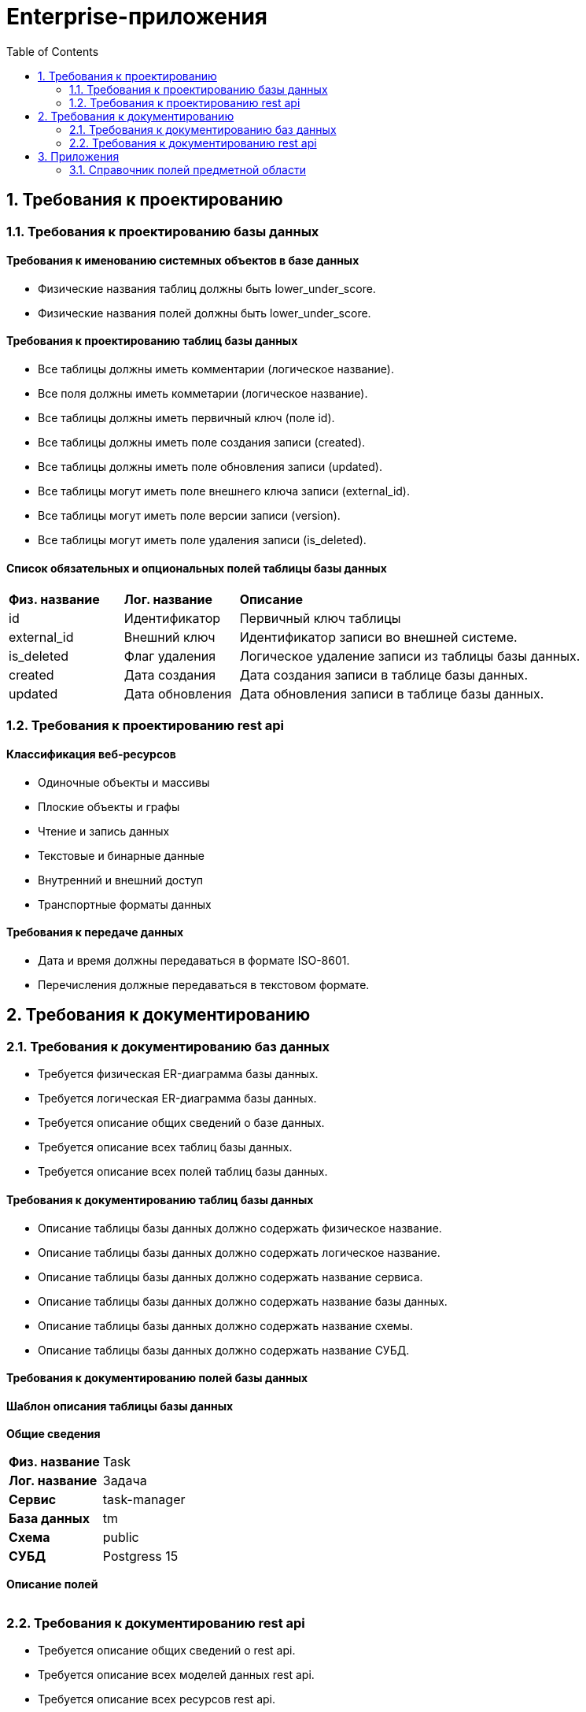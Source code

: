 = Enterprise-приложения
:toc: Содержание

== 1. Требования к проектированию

=== 1.1. Требования к проектированию базы данных

==== Требования к именованию системных объектов в базе данных

* Физические названия таблиц должны быть lower_under_score.

* Физические названия полей должны быть lower_under_score.

==== Требования к проектированию таблиц базы данных

* Все таблицы должны иметь комментарии (логическое название).

* Все поля должны иметь комметарии (логическое название).

* Все таблицы должны иметь первичный ключ (поле id).

* Все таблицы должны иметь поле создания записи (created).

* Все таблицы должны иметь поле обновления записи (updated).

* Все таблицы могут иметь поле внешнего ключа записи (external_id).

* Все таблицы могут иметь поле версии записи (version).

* Все таблицы могут иметь поле удаления записи (is_deleted).

==== Список обязательных и опциональных полей таблицы базы данных

[cols="20,20,60"]
|===

|*Физ. название*
|*Лог. название*
|*Описание*

|id
|Идентификатор
|Первичный ключ таблицы

|external_id
|Внешний ключ
|Идентификатор записи во внешней системе.

|is_deleted
|Флаг удаления
|Логическое удаление записи из таблицы базы данных.

|created
|Дата создания
|Дата создания записи в таблице базы данных.

|updated
|Дата обновления
|Дата обновления записи в таблице базы данных.

|===

=== 1.2. Требования к проектированию rest api

==== Классификация веб-ресурсов

* Одиночные объекты и массивы

* Плоские объекты и графы

* Чтение и запись данных

* Текстовые и бинарные данные

* Внутренний и внешний доступ

* Транспортные форматы данных

==== Требования к передаче данных

* Дата и время должны передаваться в формате ISO-8601.

* Перечисления должные передаваться в текстовом формате.

== 2. Требования к документированию

=== 2.1. Требования к документированию баз данных

* Требуется физическая ER-диаграмма базы данных.

* Требуется логическая ER-диаграмма базы данных.

* Требуется описание общих сведений о базе данных.

* Требуется описание всех таблиц базы данных.

* Требуется описание всех полей таблиц базы данных.

==== Требования к документированию таблиц базы данных

* Описание таблицы базы данных должно содержать физическое название.

* Описание таблицы базы данных должно содержать логическое название.

* Описание таблицы базы данных должно содержать название сервиса.

* Описание таблицы базы данных должно содержать название базы данных.

* Описание таблицы базы данных должно содержать название схемы.

* Описание таблицы базы данных должно содержать название СУБД.

==== Требования к документированию полей базы данных

==== Шаблон описания таблицы базы данных

*Общие сведения*

[cols="30,70"]
|===

|*Физ. название*
|Task

|*Лог. название*
|Задача

|*Сервис*
|task-manager

|*База данных*
|tm

|*Схема*
|public

|*СУБД*
|Postgress 15

|===

*Описание полей*

[cols="0,20,10,10,10"]
|===



|===

=== 2.2. Требования к документированию rest api

* Требуется описание общих сведений о rest api.

* Требуется описание всех моделей данных rest api.

* Требуется описание всех ресурсов rest api.

== 3. Приложения 

=== 3.1. Справочник полей предметной области

[cols="20,20,20"]
|===

|Физ. название
|Лог. название
|Тип
|REST
|СУБД

|id
|Идентификатор
|Строка
|string
|uuid

|username
|Имя пользователя
|Строка
|string
|varchar(255)

|password
|Пароль
|Строка
|string
|varchar(255)

|===
